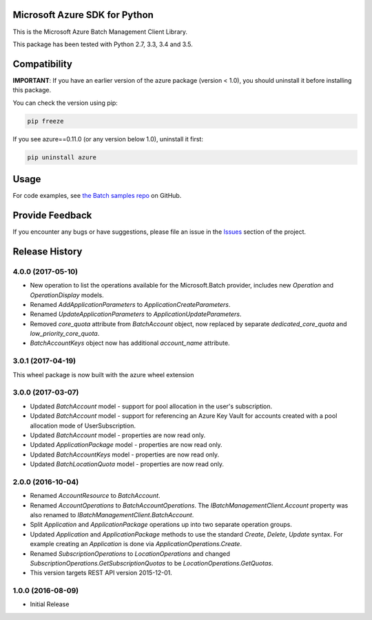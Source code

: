 Microsoft Azure SDK for Python
==============================

This is the Microsoft Azure Batch Management Client Library.

This package has been tested with Python 2.7, 3.3, 3.4 and 3.5.


Compatibility
=============

**IMPORTANT**: If you have an earlier version of the azure package
(version < 1.0), you should uninstall it before installing this package.

You can check the version using pip:

.. code:: shell

    pip freeze

If you see azure==0.11.0 (or any version below 1.0), uninstall it first:

.. code:: shell

    pip uninstall azure


Usage
=====

For code examples, see `the Batch samples repo  
<https://github.com/Azure/azure-batch-samples/tree/master/Python>`__
on GitHub.


Provide Feedback
================

If you encounter any bugs or have suggestions, please file an issue in the
`Issues <https://github.com/Azure/azure-sdk-for-python/issues>`__
section of the project.


.. :changelog:

Release History
===============

4.0.0 (2017-05-10)
++++++++++++++++++

- New operation to list the operations available for the Microsoft.Batch provider, includes new `Operation` and `OperationDisplay` models.
- Renamed `AddApplicationParameters` to `ApplicationCreateParameters`.
- Renamed `UpdateApplicationParameters` to `ApplicationUpdateParameters`.
- Removed `core_quota` attribute from `BatchAccount` object, now replaced by separate `dedicated_core_quota` and `low_priority_core_quota`.
- `BatchAccountKeys` object now has additional `account_name` attribute.

3.0.1 (2017-04-19)
++++++++++++++++++

This wheel package is now built with the azure wheel extension

3.0.0 (2017-03-07)
++++++++++++++++++

- Updated `BatchAccount` model - support for pool allocation in the user's subscription.
- Updated `BatchAccount` model - support for referencing an Azure Key Vault for accounts created with a pool allocation mode of UserSubscription.
- Updated `BatchAccount` model - properties are now read only.
- Updated `ApplicationPackage` model - properties are now read only.
- Updated `BatchAccountKeys` model - properties are now read only.
- Updated `BatchLocationQuota` model - properties are now read only.

2.0.0 (2016-10-04)
++++++++++++++++++

- Renamed `AccountResource` to `BatchAccount`.
- Renamed `AccountOperations` to `BatchAccountOperations`. The `IBatchManagementClient.Account` property was also renamed to `IBatchManagementClient.BatchAccount`.
- Split `Application` and `ApplicationPackage` operations up into two separate operation groups. 
- Updated `Application` and `ApplicationPackage` methods to use the standard `Create`, `Delete`, `Update` syntax. For example creating an `Application` is done via `ApplicationOperations.Create`.
- Renamed `SubscriptionOperations` to `LocationOperations` and changed `SubscriptionOperations.GetSubscriptionQuotas` to be `LocationOperations.GetQuotas`.
- This version targets REST API version 2015-12-01.

1.0.0 (2016-08-09)
++++++++++++++++++

* Initial Release


